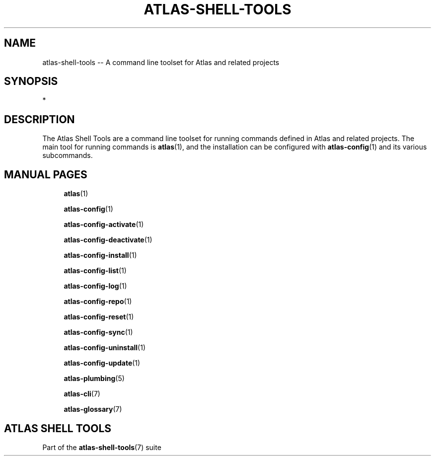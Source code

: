 .\"     Title: atlas-shell-tools
.\"    Author: Lucas Cram
.\"    Source: atlas-shell-tools 0.0.1
.\"  Language: English
.\"
.TH "ATLAS-SHELL-TOOLS" "7" "1 December 2018" "atlas\-shell\-tools 0\&.0\&.1" "Atlas Shell Tools Manual"
.\" -----------------------------------------------------------------
.\" * Define some portability stuff
.\" -----------------------------------------------------------------
.ie \n(.g .ds Aq \(aq
.el       .ds Aq '
.\" -----------------------------------------------------------------
.\" * set default formatting
.\" -----------------------------------------------------------------
.\" disable hyphenation
.nh
.\" disable justification (adjust text to left margin only)
.ad l
.\" -----------------------------------------------------------------
.\" * MAIN CONTENT STARTS HERE *
.\" -----------------------------------------------------------------

.SH "NAME"
.sp
atlas\-shell\-tools \-- A command line toolset for Atlas and related projects

.SH "SYNOPSIS"
*

.SH "DESCRIPTION"
The Atlas Shell Tools are a command line toolset for running commands defined
in Atlas and related projects. The main tool for running commands is
\fBatlas\fR(1), and the installation can be configured with \fBatlas\-config\fR(1)
and its various subcommands.

.SH "MANUAL PAGES"
.RS 4
\fBatlas\fR(1)

\fBatlas\-config\fR(1)

\fBatlas\-config\-activate\fR(1)

\fBatlas\-config\-deactivate\fR(1)

\fBatlas\-config\-install\fR(1)

\fBatlas\-config\-list\fR(1)

\fBatlas\-config\-log\fR(1)

\fBatlas\-config\-repo\fR(1)

\fBatlas\-config\-reset\fR(1)

\fBatlas\-config\-sync\fR(1)

\fBatlas\-config\-uninstall\fR(1)

\fBatlas\-config\-update\fR(1)

\fBatlas\-plumbing\fR(5)

\fBatlas\-cli\fR(7)

\fBatlas\-glossary\fR(7)
.RE


.SH "ATLAS SHELL TOOLS"
.sp
Part of the \fBatlas\-shell\-tools\fR(7) suite
